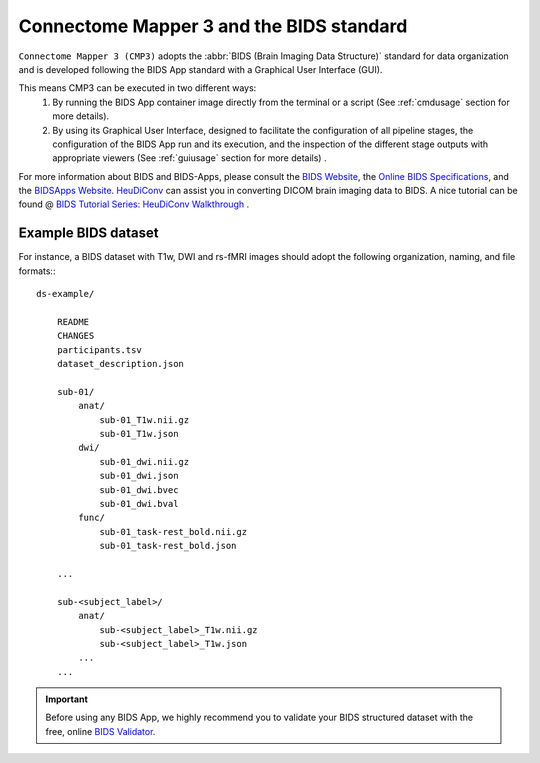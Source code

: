 
.. _cmpbids:

*******************************************
Connectome Mapper 3 and the BIDS standard
*******************************************

``Connectome Mapper 3 (CMP3)`` adopts the :abbr:`BIDS (Brain Imaging Data Structure)` standard for data organization and is developed following the BIDS App standard with a Graphical User Interface (GUI).

This means CMP3 can be executed in two different ways:
    1. By running the BIDS App container image directly from the terminal or a script (See :ref:`cmdusage` section for more details).
    2. By using its Graphical User Interface, designed to facilitate the configuration of all pipeline stages, the configuration of the BIDS App run and its execution, and the inspection of the different stage outputs with appropriate viewers (See :ref:`guiusage` section for more details) .

For more information about BIDS and BIDS-Apps, please consult the `BIDS Website <https://bids.neuroimaging.io/>`_, the `Online BIDS Specifications <https://bids-specification.readthedocs.io/en/stable/>`_, and the `BIDSApps Website <https://bids-apps.neuroimaging.io/>`_. `HeuDiConv <https://github.com/nipy/heudiconv>`_ can assist you in converting DICOM brain imaging data to BIDS. A nice tutorial can be found @ `BIDS Tutorial Series: HeuDiConv Walkthrough <http://reproducibility.stanford.edu/bids-tutorial-series-part-2a/>`_ .

.. _bidsexample:

Example BIDS dataset
=======================

For instance, a BIDS dataset with T1w, DWI and rs-fMRI images should adopt the following organization, naming, and file formats:::

    ds-example/

        README
        CHANGES
        participants.tsv
        dataset_description.json

        sub-01/
            anat/
                sub-01_T1w.nii.gz
                sub-01_T1w.json
            dwi/
                sub-01_dwi.nii.gz
                sub-01_dwi.json
                sub-01_dwi.bvec
                sub-01_dwi.bval
            func/
                sub-01_task-rest_bold.nii.gz
                sub-01_task-rest_bold.json

        ...

        sub-<subject_label>/
            anat/
                sub-<subject_label>_T1w.nii.gz
                sub-<subject_label>_T1w.json
            ...
        ...

.. important::
    Before using any BIDS App, we highly recommend you to validate your BIDS structured dataset with the free, online `BIDS Validator <http://bids-standard.github.io/bids-validator/>`_.
